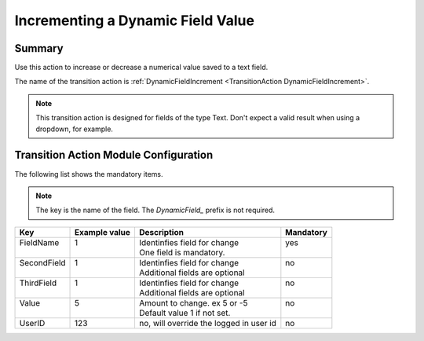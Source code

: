 .. _TransitionAction DynamicFieldIncrement:

Incrementing a Dynamic Field Value
##################################

Summary
********

Use this action to increase or decrease a numerical value saved to a text field.

The name of the transition action is :ref:`DynamicFieldIncrement <TransitionAction DynamicFieldIncrement>`.

.. note::

   This transition action is designed for fields of the type Text. Don't expect a valid result when using a dropdown, for example.

Transition Action Module Configuration
**************************************

The following list shows the mandatory items.

.. note:: 

   The key is the name of the field. The `DynamicField_` prefix is not required.

+--------------+---------------+-----------------------------------------+-----------+
| Key          | Example value | Description                             | Mandatory |
+==============+===============+=========================================+===========+
|| FieldName   || 1            || Identinfies field for change           || yes      |
||             ||              || One field is mandatory.                ||          |
+--------------+---------------+-----------------------------------------+-----------+
|| SecondField || 1            || Identinfies field for change           || no       |
||             ||              || Additional fields are optional         ||          |
+--------------+---------------+-----------------------------------------+-----------+
|| ThirdField  || 1            || Identinfies field for change           || no       |
||             ||              || Additional fields are optional         ||          |
+--------------+---------------+-----------------------------------------+-----------+
|| Value       || 5            || Amount to change. ex 5 or -5           || no       |
||             ||              || Default value 1 if not set.            ||          |
+--------------+---------------+-----------------------------------------+-----------+
| UserID       | 123           | no, will override the logged in user id | no        |
+--------------+---------------+-----------------------------------------+-----------+
